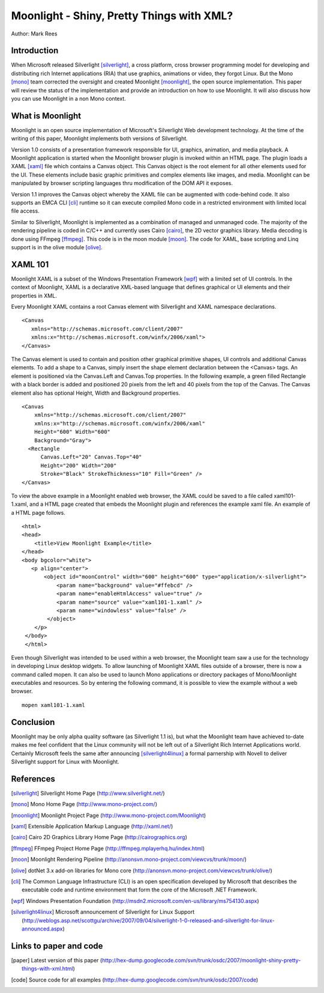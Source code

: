 Moonlight - Shiny, Pretty Things with XML?
==========================================

Author: Mark Rees

Introduction
------------

When Microsoft released Silverlight [silverlight]_, a cross platform, cross browser programming model for developing and distributing rich Internet applications (RIA) that use graphics, animations or video, they forgot Linux. But the Mono [mono]_ team corrected the oversight and created Moonlight [moonlight]_, the open source implementation. This paper will review the status of the implementation and provide an introduction on how to use Moonlight. It will also discuss how you can use Moonlight in a non Mono context.

What is Moonlight
-----------------

Moonlight is an open source implementation of Microsoft's Silverlight Web development technology. At the time of the writing of this paper, Moonlight implements both versions of Silverlight. 

Version 1.0 consists of a presentation framework responsible for UI, graphics, animation, and media playback. A Moonlight application is started when the Moonlight browser plugin is invoked within an HTML page. The plugin loads a XAML [xaml]_ file which contains a Canvas object. This Canvas object is the root element for all other elements used for the UI. These elements include basic graphic primitives and complex elements like images, and media. Moonlight can be manipulated by browser scripting languages thru modification of the DOM API it exposes. 

Version 1.1 improves the Canvas object whereby the XAML file can be augmented with code-behind code. It also supports an EMCA CLI [cli]_ runtime so it can execute compiled Mono code in a restricted environment with limited local file access.

Similar to Silverlight, Moonlight is implemented as a combination of managed and unmanaged code. The majority of the rendering pipeline is coded in C/C++ and currently uses Cairo [cairo]_, the 2D vector graphics library. Media decoding is done using FFmpeg [ffmpeg]_. This code is in the moon module [moon]_. The code for XAML, base scripting and Linq support is in the olive module [olive]_.

XAML 101
--------

Moonlight XAML is a subset of the Windows Presentation Framework [wpf]_ with a limited set of UI controls. In the context of Moonlight, XAML is a declarative XML-based language that defines graphical or UI elements and their properties in XML. 

Every Moonlight XAML contains a root Canvas element with Silverlight and XAML namespace declarations.

::

 <Canvas 
    xmlns="http://schemas.microsoft.com/client/2007"
    xmlns:x="http://schemas.microsoft.com/winfx/2006/xaml">
 </Canvas>

The Canvas element is used to contain and position other graphical primitive shapes, UI controls and additional Canvas elements. To add a shape to a Canvas, simply insert the shape element declaration between the <Canvas> tags. An element is positioned via the Canvas.Left and Canvas.Top properties. In the following example, a green filled Rectangle with a black border is added and positioned 20 pixels from the left and 40 pixels from the top of the Canvas. The Canvas element also has optional Height, Width and Background properties. 

::
 
 <Canvas
     xmlns="http://schemas.microsoft.com/client/2007"
     xmlns:x="http://schemas.microsoft.com/winfx/2006/xaml"
     Height="600" Width="600"
     Background="Gray">
   <Rectangle 
       Canvas.Left="20" Canvas.Top="40" 
       Height="200" Width="200"
       Stroke="Black" StrokeThickness="10" Fill="Green" />
 </Canvas>

To view the above example in a Moonlight enabled web browser, the XAML could be saved to a file called xaml101-1.xaml, and a HTML page created that embeds the Moonlight plugin and references the example xaml file. An example of a HTML page follows. 

::

 <html>
 <head>
     <title>View Moonlight Example</title>
 </head>
 <body bgcolor="white">
    <p align="center">
        <object id="moonControl" width="600" height="600" type="application/x-silverlight">
            <param name="background" value="#ffebcd" />
            <param name="enableHtmlAccess" value="true" />
            <param name="source" value="xaml101-1.xaml" />
            <param name="windowless" value="false" />
         </object>
     </p>
  </body>
  </html>

Even though Silverlight was intended to be used within a web browser, the Moonlight team saw a use for the technology in developing Linux desktop widgets. To allow launching of Moonlight XAML files outside of a browser, there is now a command called mopen. It can also be used to launch Mono applications or directory packages of Mono/Moonlight executables and resources. So by entering the following command, it is possible to view the example without a web browser. 

::

 mopen xaml101-1.xaml

Conclusion
----------

Moonlight may be only alpha quality software (as Silverlight 1.1 is), but what the Moonlight team have achieved to-date makes me feel confident that the Linux community will not be left out of a Silverlight Rich Internet Applications world. Certainly Microsoft feels the same after announcing [silverlight4linux]_ a formal parnership with Novell to deliver Silverlight support for Linux with Moonlight.

References
----------

.. [silverlight] Silverlight Home Page
    (http://www.silverlight.net/)

.. [mono] Mono Home Page
    (http://www.mono-project.com/)

.. [moonlight] Moonlight Project Page
    (http://www.mono-project.com/Moonlight)

.. [xaml] Extensible Application Markup Language
    (http://xaml.net/)

.. [cairo] Cairo 2D Graphics Library Home Page
    (http://cairographics.org)

.. [ffmpeg] FFmpeg Project Home Page
    (http://ffmpeg.mplayerhq.hu/index.html)

.. [moon] Moonlight Rendering Pipeline
    (http://anonsvn.mono-project.com/viewcvs/trunk/moon/)

.. [olive] dotNet 3.x add-on libraries for Mono core
    (http://anonsvn.mono-project.com/viewcvs/trunk/olive/)

.. [cli] The Common Language Infrastructure (CLI) is an open specification developed by Microsoft that describes the executable code and runtime environment that form the core of the Microsoft .NET Framework.  

.. [wpf] Windows Presentation Foundation
     (http://msdn2.microsoft.com/en-us/library/ms754130.aspx)

.. [silverlight4linux] Microsoft announcement of Silverlight for Linux Support
    (http://weblogs.asp.net/scottgu/archive/2007/09/04/silverlight-1-0-released-and-silverlight-for-linux-announced.aspx)

Links to paper and code
-----------------------

.. [paper] Latest version of this paper
    (http://hex-dump.googlecode.com/svn/trunk/osdc/2007/moonlight-shiny-pretty-things-with-xml.html)

.. [code] Source code for all examples
    (http://hex-dump.googlecode.com/svn/trunk/osdc/2007/code)
